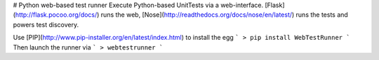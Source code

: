 # Python web-based test runner
Execute Python-based UnitTests via a web-interface. [Flask](http://flask.pocoo.org/docs/) runs the web, [Nose](http://readthedocs.org/docs/nose/en/latest/) runs the tests and powers test discovery.

Use [PIP](http://www.pip-installer.org/en/latest/index.html) to install the egg
```
> pip install WebTestRunner
```
Then launch the runner via
```
> webtestrunner
```

